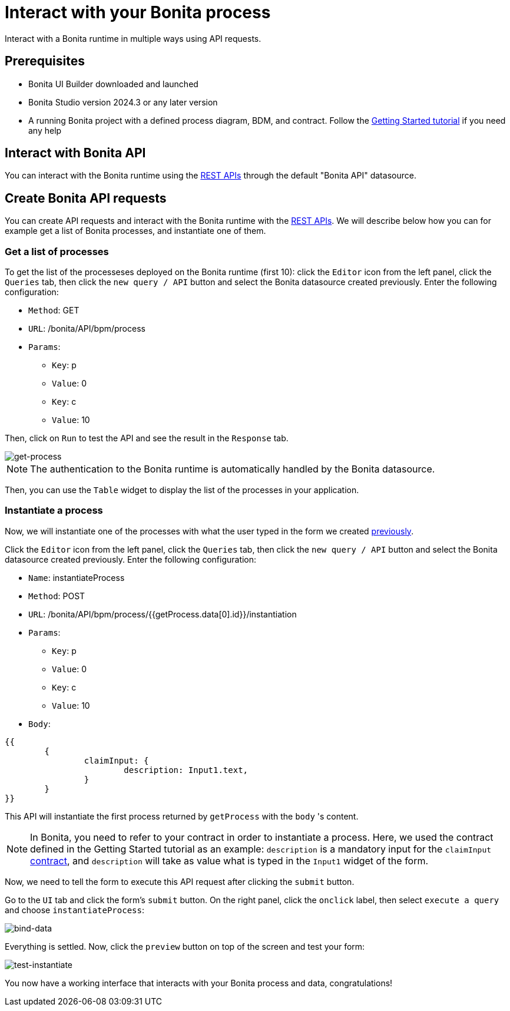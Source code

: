 = Interact with your Bonita process
:page-aliases: applications:interact-with-your-bonita-process.adoc
:description: Interact with a Bonita runtime in multiple ways using API requests.

{description}


== Prerequisites
* Bonita UI Builder downloaded and launched
* Bonita Studio version 2024.3 or any later version
* A running Bonita project with a defined process diagram, BDM, and contract. Follow the xref:getting-started:getting-started-index.adoc[Getting Started tutorial] if you need any help


== Interact with Bonita API
You can interact with the Bonita runtime using the xref:api:rest-api-overview.adoc[REST APIs] through the default "Bonita API" datasource.

== Create Bonita API requests

You can create API requests and interact with the Bonita runtime with the xref:api:rest-api-overview.adoc[REST APIs].
We will describe below how you can for example get a list of Bonita processes, and instantiate one of them.

=== Get a list of processes
To get the list of the processeses deployed on the Bonita runtime (first 10): click the `Editor` icon from the left panel, click the `Queries` tab, then click the `new query / API` button and select the Bonita datasource created previously.
Enter the following configuration:

* `Method`: GET
* `URL`: /bonita/API/bpm/process
* `Params`:
    - `Key`: p
    - `Value`: 0
    - `Key`: c
    - `Value`: 10

Then, click on `Run` to test the API and see the result in the `Response` tab.

image::images/interact-with-your-bonita-process/get-process.gif[get-process]


[NOTE]
====
The authentication to the Bonita runtime is automatically handled by the Bonita datasource.
====

Then, you can use the `Table` widget to display the list of the processes in your application.

=== Instantiate a process
Now, we will instantiate one of the processes with what the user typed in the form we created xref:create-an-interface.adoc[previously].

Click the `Editor` icon from the left panel, click the `Queries` tab, then click the `new query / API` button and select the Bonita datasource created previously.
Enter the following configuration:

* `Name`: instantiateProcess
* `Method`: POST
* `URL`: /bonita/API/bpm/process/{{getProcess.data[0].id}}/instantiation
* `Params`:
    - `Key`: p
    - `Value`: 0
    - `Key`: c
    - `Value`: 10
* `Body`:
[source, JSON]
----
{{
	{
		claimInput: {
			description: Input1.text,
		}
	}
}}
----


This API will instantiate the first process returned by `getProcess` with the `body` 's content.

[NOTE]
====
In Bonita, you need to refer to your contract in order to instantiate a process.
Here, we used the contract defined in the Getting Started tutorial as an example: `description` is a mandatory input for the `claimInput` xref:getting-started:declare-contracts.adoc[contract], and `description` will take as value what is typed in the `Input1` widget of the form.
====

Now, we need to tell the form to execute this API request after clicking the `submit` button.

Go to the `UI` tab and click the form's `submit` button. On the right panel, click the `onclick` label, then select `execute a query` and choose `instantiateProcess`:

image::images/interact-with-your-bonita-process/bind-data.gif[bind-data]



Everything is settled. Now, click the `preview` button on top of the screen and test your form:

image::images/interact-with-your-bonita-process/test-instantiate.gif[test-instantiate]

You now have a working interface that interacts with your Bonita process and data, congratulations!

